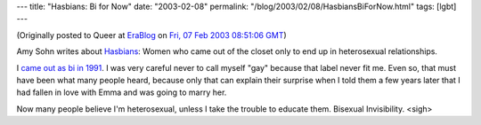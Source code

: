 ---
title: "Hasbians: Bi for Now"
date: "2003-02-08"
permalink: "/blog/2003/02/08/HasbiansBiForNow.html"
tags: [lgbt]
---



(Originally posted to Queer at
`EraBlog <http://erablog.net/blogs/george_v_reilly/>`_ on
`Fri, 07 Feb 2003 08:51:06 GMT <http://EraBlog.NET/filters/8731.post>`_)

.. image:: https://us.movies1.yimg.com/movies.yahoo.com/images/hv/photo/movie_pix/warner_brothers/eyes_wide_shut/_group_photos/anne_heche17.jpg

Amy Sohn writes about `Hasbians
<http://www.newyorkmetro.com/nymetro/nightlife/sex/columns/nakedcity/n_8301/>`_:
Women who came out of the closet only to end up in heterosexual
relationships.

I `came out as bi in 1991
<http://groups.google.com/groups?safe=images&ie=UTF-8&oe=UTF-8&as_umsgid=68830@brunix.UUCP&lr=&hl=en>`_.
I was very careful never to call myself "gay" because that label never fit
me. Even so, that must have been what many people heard, because only that
can explain their surprise when I told them a few years later that I had
fallen in love with Emma and was going to marry her.

Now many people believe I'm heterosexual, unless I take the trouble to
educate them. Bisexual Invisibility. <sigh>

.. _permalink:
    /blog/2003/02/08/HasbiansBiForNow.html
